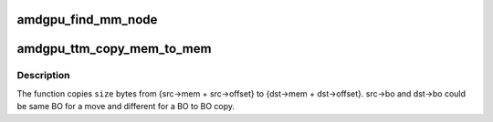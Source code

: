 .. -*- coding: utf-8; mode: rst -*-
.. src-file: drivers/gpu/drm/amd/amdgpu/amdgpu_ttm.c

.. _`amdgpu_find_mm_node`:

amdgpu_find_mm_node
===================

.. c:function:: struct drm_mm_node *amdgpu_find_mm_node(struct ttm_mem_reg *mem, unsigned long *offset)

    Helper function finds the drm_mm_node corresponding to \ ``offset``\ . It also modifies the offset to be within the drm_mm_node returned

    :param struct ttm_mem_reg \*mem:
        *undescribed*

    :param unsigned long \*offset:
        *undescribed*

.. _`amdgpu_ttm_copy_mem_to_mem`:

amdgpu_ttm_copy_mem_to_mem
==========================

.. c:function:: int amdgpu_ttm_copy_mem_to_mem(struct amdgpu_device *adev, struct amdgpu_copy_mem *src, struct amdgpu_copy_mem *dst, uint64_t size, struct reservation_object *resv, struct dma_fence **f)

    Helper function for copy

    :param struct amdgpu_device \*adev:
        *undescribed*

    :param struct amdgpu_copy_mem \*src:
        *undescribed*

    :param struct amdgpu_copy_mem \*dst:
        *undescribed*

    :param uint64_t size:
        *undescribed*

    :param struct reservation_object \*resv:
        *undescribed*

    :param struct dma_fence \*\*f:
        Returns the last fence if multiple jobs are submitted.

.. _`amdgpu_ttm_copy_mem_to_mem.description`:

Description
-----------

The function copies \ ``size``\  bytes from {src->mem + src->offset} to
{dst->mem + dst->offset}. src->bo and dst->bo could be same BO for a
move and different for a BO to BO copy.

.. This file was automatic generated / don't edit.

